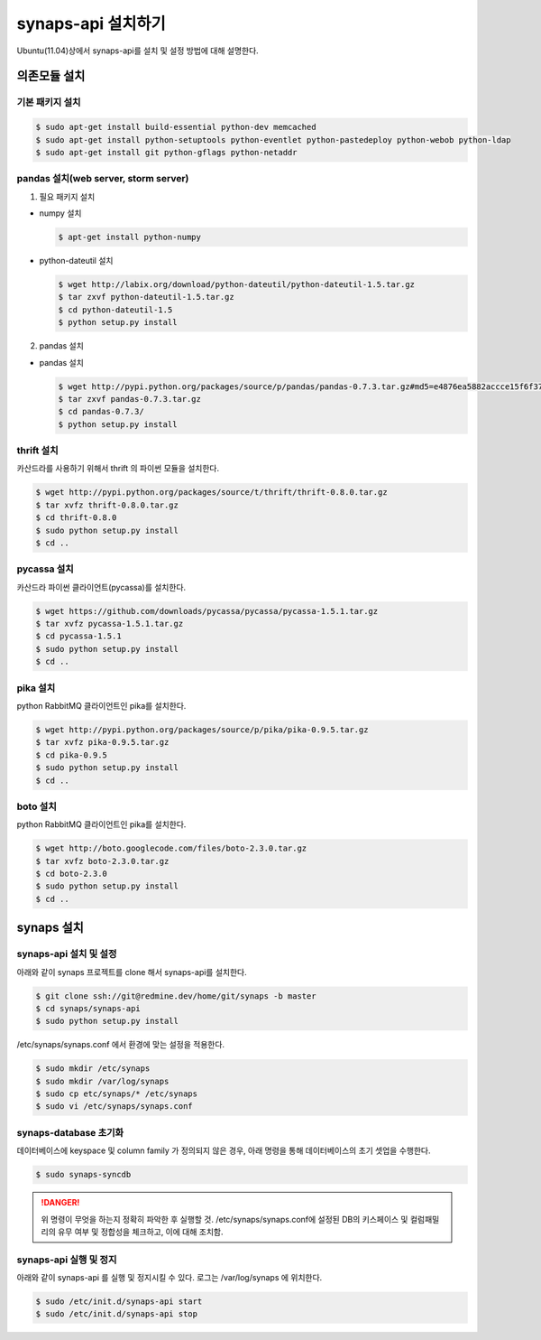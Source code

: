 .. _install.synaps.api:

synaps-api 설치하기
===================

Ubuntu(11.04)상에서 synaps-api를 설치 및 설정 방법에 대해 설명한다.


의존모듈 설치
`````````````

기본 패키지 설치
----------------

.. code-block:: bash

  $ sudo apt-get install build-essential python-dev memcached
  $ sudo apt-get install python-setuptools python-eventlet python-pastedeploy python-webob python-ldap
  $ sudo apt-get install git python-gflags python-netaddr


pandas 설치(web server, storm server)
--------------------------------------------------

1. 필요 패키지 설치

* numpy 설치

  .. code-block:: bash

   $ apt-get install python-numpy
   
* python-dateutil 설치

  .. code-block:: bash

   $ wget http://labix.org/download/python-dateutil/python-dateutil-1.5.tar.gz
   $ tar zxvf python-dateutil-1.5.tar.gz
   $ cd python-dateutil-1.5
   $ python setup.py install
   
2. pandas 설치

* pandas 설치

  .. code-block:: bash

   $ wget http://pypi.python.org/packages/source/p/pandas/pandas-0.7.3.tar.gz#md5=e4876ea5882accce15f6f37750f3ffec
   $ tar zxvf pandas-0.7.3.tar.gz
   $ cd pandas-0.7.3/
   $ python setup.py install


thrift 설치
-----------
카산드라를 사용하기 위해서 thrift 의 파이썬 모듈을 설치한다.

.. code-block:: bash

  $ wget http://pypi.python.org/packages/source/t/thrift/thrift-0.8.0.tar.gz
  $ tar xvfz thrift-0.8.0.tar.gz
  $ cd thrift-0.8.0
  $ sudo python setup.py install
  $ cd ..
  
  
pycassa 설치
-------------
카산드라 파이썬 클라이언트(pycassa)를 설치한다.

.. code-block:: bash

  $ wget https://github.com/downloads/pycassa/pycassa/pycassa-1.5.1.tar.gz
  $ tar xvfz pycassa-1.5.1.tar.gz
  $ cd pycassa-1.5.1
  $ sudo python setup.py install
  $ cd ..
  
  
pika 설치
---------
python RabbitMQ 클라이언트인 pika를 설치한다.

.. code-block:: bash

  $ wget http://pypi.python.org/packages/source/p/pika/pika-0.9.5.tar.gz
  $ tar xvfz pika-0.9.5.tar.gz
  $ cd pika-0.9.5
  $ sudo python setup.py install
  $ cd ..  
  
  
boto 설치
---------
python RabbitMQ 클라이언트인 pika를 설치한다.

.. code-block:: bash

  $ wget http://boto.googlecode.com/files/boto-2.3.0.tar.gz
  $ tar xvfz boto-2.3.0.tar.gz
  $ cd boto-2.3.0
  $ sudo python setup.py install
  $ cd ..
  
  
synaps 설치
```````````
synaps-api 설치 및 설정
-----------------------
아래와 같이 synaps 프로젝트를 clone 해서 synaps-api를 설치한다.

.. code-block:: bash

  $ git clone ssh://git@redmine.dev/home/git/synaps -b master
  $ cd synaps/synaps-api
  $ sudo python setup.py install
  
/etc/synaps/synaps.conf 에서 환경에 맞는 설정을 적용한다.

.. code-block:: bash

  $ sudo mkdir /etc/synaps
  $ sudo mkdir /var/log/synaps
  $ sudo cp etc/synaps/* /etc/synaps
  $ sudo vi /etc/synaps/synaps.conf  

synaps-database 초기화
----------------------
데이터베이스에 keyspace 및 column family 가 정의되지 않은 경우, 아래 명령을 
통해 데이터베이스의 초기 셋업을 수행한다. 

.. code-block:: bash

  $ sudo synaps-syncdb

.. DANGER::
  위 명령이 무엇을 하는지 정확히 파악한 후 실행할 것. /etc/synaps/synaps.conf에 
  설정된 DB의 키스페이스 및 컬럼패밀리의 유무 여부 및 정합성을 체크하고, 
  이에 대해 조치함. 
  
synaps-api 실행 및 정지
-----------------------
아래와 같이 synaps-api 를 실행 및 정지시킬 수 있다. 로그는 /var/log/synaps 에 
위치한다.

.. code-block:: bash

  $ sudo /etc/init.d/synaps-api start
  $ sudo /etc/init.d/synaps-api stop 
